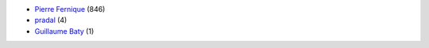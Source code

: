 * `Pierre Fernique <pfernique@gmail.com>`_ (846)
* `pradal <christophe.pradal@inria.fr>`_ (4)
* `Guillaume Baty <gbaty@users.noreply.github.com>`_ (1)